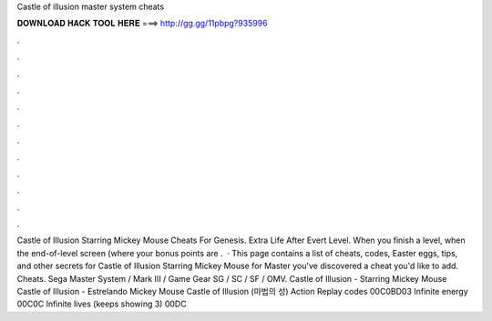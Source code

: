 Castle of illusion master system cheats

𝐃𝐎𝐖𝐍𝐋𝐎𝐀𝐃 𝐇𝐀𝐂𝐊 𝐓𝐎𝐎𝐋 𝐇𝐄𝐑𝐄 ===> http://gg.gg/11pbpg?935996

.

.

.

.

.

.

.

.

.

.

.

.

Castle of Illusion Starring Mickey Mouse Cheats For Genesis. Extra Life After Evert Level. When you finish a level, when the end-of-level screen (where your bonus points are .  · This page contains a list of cheats, codes, Easter eggs, tips, and other secrets for Castle of Illusion Starring Mickey Mouse for Master  you've discovered a cheat you'd like to add. Cheats. Sega Master System / Mark III / Game Gear SG / SC / SF / OMV. Castle of Illusion - Starring Mickey Mouse Castle of Illusion - Estrelando Mickey Mouse Castle of Illusion (마법의 성) Action Replay codes 00C0BD03 Infinite energy 00C0C Infinite lives (keeps showing 3) 00DC
